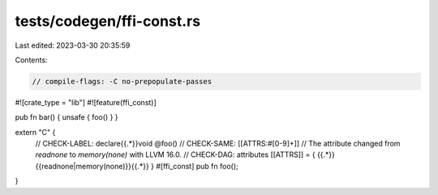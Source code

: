 tests/codegen/ffi-const.rs
==========================

Last edited: 2023-03-30 20:35:59

Contents:

.. code-block:: rs

    // compile-flags: -C no-prepopulate-passes
#![crate_type = "lib"]
#![feature(ffi_const)]

pub fn bar() { unsafe { foo() } }

extern "C" {
    // CHECK-LABEL: declare{{.*}}void @foo()
    // CHECK-SAME: [[ATTRS:#[0-9]+]]
    // The attribute changed from `readnone` to `memory(none)` with LLVM 16.0.
    // CHECK-DAG: attributes [[ATTRS]] = { {{.*}}{{readnone|memory\(none\)}}{{.*}} }
    #[ffi_const] pub fn foo();
}


